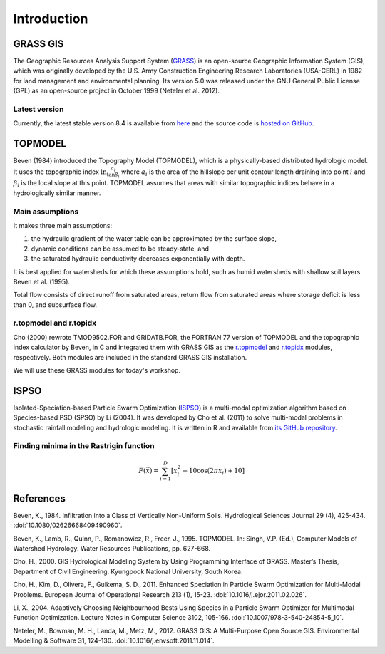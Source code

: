 Introduction
============

GRASS GIS
---------

The Geographic Resources Analysis Support System (`GRASS <https://grass.osgeo.org/>`_) is an open-source Geographic Information System (GIS), which was originally developed by the U.S. Army Construction Engineering Research Laboratories (USA-CERL) in 1982 for land management and environmental planning.
Its version 5.0 was released under the GNU General Public License (GPL) as an open-source project in October 1999 (Neteler et al. 2012).

Latest version
^^^^^^^^^^^^^^

Currently, the latest stable version 8.4 is available from `here <https://grass.osgeo.org/download/>`_ and the source code is `hosted on GitHub <https://github.com/OSGeo/grass>`_.

TOPMODEL
--------

Beven (1984) introduced the Topography Model (TOPMODEL), which is a physically-based distributed hydrologic model.
It uses the topographic index :math:`\ln{\frac{a_i}{\tan\beta_i}}` where :math:`a_i` is the area of the hillslope per unit contour length draining into point :math:`i` and :math:`\beta_i` is the local slope at this point.
TOPMODEL assumes that areas with similar topographic indices behave in a hydrologically similar manner.

Main assumptions
^^^^^^^^^^^^^^^^

It makes three main assumptions:

#. the hydraulic gradient of the water table can be approximated by the surface slope,
#. dynamic conditions can be assumed to be steady-state, and
#. the saturated hydraulic conductivity decreases exponentially with depth.

It is best applied for watersheds for which these assumptions hold, such as humid watersheds with shallow soil layers Beven et al. (1995).

Total flow consists of direct runoff from saturated areas, return flow from saturated areas where storage deficit is less than 0, and subsurface flow.

r.topmodel and r.topidx
^^^^^^^^^^^^^^^^^^^^^^^

Cho (2000) rewrote TMOD9502.FOR and GRIDATB.FOR, the FORTRAN 77 version of TOPMODEL and the topographic index calculator by Beven, in C and integrated them with GRASS GIS as the `r.topmodel <https://grass.osgeo.org/grass-stable/manuals/r.topmodel.html>`_ and `r.topidx <https://grass.osgeo.org/grass-stable/manuals/r.topidx.html>`_ modules, respectively.
Both modules are included in the standard GRASS GIS installation.

We will use these GRASS modules for today's workshop.

ISPSO
-----

Isolated-Speciation-based Particle Swarm Optimization (`ISPSO <https://idea.isnew.info/ispso.html>`_) is a multi-modal optimization algorithm based on Species-based PSO (SPSO) by Li (2004).
It was developed by Cho et al. (2011) to solve multi-modal problems in stochastic rainfall modeling and hydrologic modeling.
It is written in R and available from `its GitHub repository <https://github.com/HuidaeCho/ispso>`_.

Finding minima in the Rastrigin function
^^^^^^^^^^^^^^^^^^^^^^^^^^^^^^^^^^^^^^^^

.. math::
   F(\vec{x})=\sum_{i=1}^D\left[x_i^2-10\cos(2\pi x_i)+10\right]

.. image:: images/rastrigin.gif
   :align: center

References
----------

Beven, K., 1984. Infiltration into a Class of Vertically Non-Uniform Soils. Hydrological Sciences Journal 29 (4), 425-434. :doi:`10.1080/02626668409490960`.

Beven, K., Lamb, R., Quinn, P., Romanowicz, R., Freer, J., 1995. TOPMODEL. In: Singh, V.P. (Ed.), Computer Models of Watershed Hydrology. Water Resources Publications, pp. 627-668.

Cho, H., 2000. GIS Hydrological Modeling System by Using Programming Interface of GRASS. Master’s Thesis, Department of Civil Engineering, Kyungpook National University, South Korea.

Cho, H., Kim, D., Olivera, F., Guikema, S. D., 2011. Enhanced Speciation in Particle Swarm Optimization for Multi-Modal Problems. European Journal of Operational Research 213 (1), 15-23. :doi:`10.1016/j.ejor.2011.02.026`.

Li, X., 2004. Adaptively Choosing Neighbourhood Bests Using Species in a Particle Swarm Optimizer for Multimodal Function Optimization. Lecture Notes in Computer Science 3102, 105-166. :doi:`10.1007/978-3-540-24854-5_10`.

Neteler, M., Bowman, M. H., Landa, M., Metz, M., 2012. GRASS GIS: A Multi-Purpose Open Source GIS. Environmental Modelling & Software 31, 124-130. :doi:`10.1016/j.envsoft.2011.11.014`.
